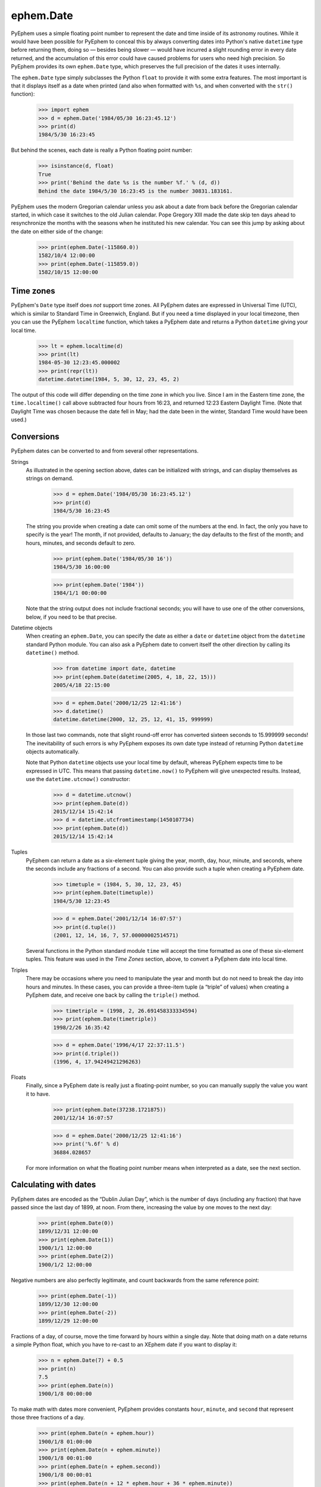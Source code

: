 
ephem.Date
==========

PyEphem uses a simple floating point number
to represent the date and time inside of its astronomy routines.
While it would have been possible for PyEphem to conceal this
by always converting dates into Python's native ``datetime`` type
before returning them,
doing so — besides being slower —
would have incurred a slight rounding error in every date returned,
and the accumulation of this error could have caused problems
for users who need high precision.
So PyEphem provides its own ``ephem.Date`` type,
which preserves the full precision of the dates it uses internally.

The ``ephem.Date`` type simply subclasses the Python ``float``
to provide it with some extra features.
The most important is that it displays itself as a date when printed
(and also when formatted with ``%s``,
and when converted with the ``str()`` function):

    >>> import ephem
    >>> d = ephem.Date('1984/05/30 16:23:45.12')
    >>> print(d)
    1984/5/30 16:23:45

But behind the scenes,
each date is really a Python floating point number:

    >>> isinstance(d, float)
    True
    >>> print('Behind the date %s is the number %f.' % (d, d))
    Behind the date 1984/5/30 16:23:45 is the number 30831.183161.

PyEphem uses the modern Gregorian calendar
unless you ask about a date
from back before the Gregorian calendar started,
in which case it switches to the old Julian calendar.
Pope Gregory XIII made the date skip ten days ahead
to resynchronize the months with the seasons
when he instituted his new calendar.
You can see this jump by asking about the date
on either side of the change:

    >>> print(ephem.Date(-115860.0))
    1582/10/4 12:00:00
    >>> print(ephem.Date(-115859.0))
    1582/10/15 12:00:00

Time zones
----------

PyEphem's ``Date`` type itself does *not* support time zones.
All PyEphem dates are expressed in Universal Time (UTC),
which is similar to Standard Time in Greenwich, England.
But if you need a time displayed in your local timezone,
then you can use the PyEphem ``localtime`` function,
which takes a PyEphem date
and returns a Python ``datetime`` giving your local time.

    >>> lt = ephem.localtime(d)
    >>> print(lt)
    1984-05-30 12:23:45.000002
    >>> print(repr(lt))
    datetime.datetime(1984, 5, 30, 12, 23, 45, 2)

The output of this code will differ
depending on the time zone in which you live.
Since I am in the Eastern time zone,
the ``time.localtime()`` call above
subtracted four hours from 16:23,
and returned 12:23 Eastern Daylight Time.
(Note that Daylight Time was chosen because the date fell in May;
had the date been in the winter, Standard Time would have been used.)

Conversions
-----------

PyEphem dates can be converted to and from
several other representations.

Strings
  As illustrated in the opening section above,
  dates can be initialized with strings,
  and can display themselves as strings on demand.

    >>> d = ephem.Date('1984/05/30 16:23:45.12')
    >>> print(d)
    1984/5/30 16:23:45

  The string you provide when creating a date
  can omit some of the numbers at the end.
  In fact, the only you have to specify is the year!
  The month, if not provided, defaults to January;
  the day defaults to the first of the month;
  and hours, minutes, and seconds default to zero.

    >>> print(ephem.Date('1984/05/30 16'))
    1984/5/30 16:00:00

    >>> print(ephem.Date('1984'))
    1984/1/1 00:00:00

  Note that the string output does not include fractional seconds;
  you will have to use one of the other conversions, below,
  if you need to be that precise.

Datetime objects
  When creating an ``ephem.Date``,
  you can specify the date
  as either a ``date`` or ``datetime`` object
  from the ``datetime`` standard Python module.
  You can also ask a PyEphem date to convert itself the other direction
  by calling its ``datetime()`` method.

    >>> from datetime import date, datetime
    >>> print(ephem.Date(datetime(2005, 4, 18, 22, 15)))
    2005/4/18 22:15:00

    >>> d = ephem.Date('2000/12/25 12:41:16')
    >>> d.datetime()
    datetime.datetime(2000, 12, 25, 12, 41, 15, 999999)

  In those last two commands,
  note that slight round-off error has converted sixteen seconds
  to 15.999999 seconds!
  The inevitability of such errors
  is why PyEphem exposes its own date type
  instead of returning Python ``datetime`` objects automatically.

  Note that Python ``datetime`` objects use your local time by default,
  whereas PyEphem expects time to be expressed in UTC.
  This means that passing ``datetime.now()`` to PyEphem
  will give unexpected results.
  Instead, use the ``datetime.utcnow()`` constructor:

    >>> d = datetime.utcnow()
    >>> print(ephem.Date(d))
    2015/12/14 15:42:14
    >>> d = datetime.utcfromtimestamp(1450107734)
    >>> print(ephem.Date(d))
    2015/12/14 15:42:14

Tuples
  PyEphem can return a date as a six-element tuple
  giving the year, month, day, hour, minute, and seconds,
  where the seconds include any fractions of a second.
  You can also provide such a tuple when creating a PyEphem date.

    >>> timetuple = (1984, 5, 30, 12, 23, 45)
    >>> print(ephem.Date(timetuple))
    1984/5/30 12:23:45

    >>> d = ephem.Date('2001/12/14 16:07:57')
    >>> print(d.tuple())
    (2001, 12, 14, 16, 7, 57.00000002514571)

  Several functions in the Python standard module ``time``
  will accept the time formatted as one of these six-element tuples.
  This feature was used in the *Time Zones* section, above,
  to convert a PyEphem date into local time.

Triples
  There may be occasions where you need to manipulate the year and month
  but do not need to break the day into hours and minutes.
  In these cases,
  you can provide a three-item tuple (a “triple” of values)
  when creating a PyEphem date,
  and receive one back by calling the ``triple()`` method.

    >>> timetriple = (1998, 2, 26.691458333334594)
    >>> print(ephem.Date(timetriple))
    1998/2/26 16:35:42

    >>> d = ephem.Date('1996/4/17 22:37:11.5')
    >>> print(d.triple())
    (1996, 4, 17.94249421296263)

Floats
  Finally,
  since a PyEphem date is really just a floating-point number,
  so you can manually supply the value you want it to have.

    >>> print(ephem.Date(37238.1721875))
    2001/12/14 16:07:57

    >>> d = ephem.Date('2000/12/25 12:41:16')
    >>> print('%.6f' % d)
    36884.028657

  For more information on what the floating point number means
  when interpreted as a date,
  see the next section.

Calculating with dates
----------------------

PyEphem dates are encoded as the “Dublin Julian Day”,
which is the number of days (including any fraction)
that have passed since the last day of 1899, at noon.
From there, increasing the value by one moves to the next day: 

    >>> print(ephem.Date(0))
    1899/12/31 12:00:00
    >>> print(ephem.Date(1))
    1900/1/1 12:00:00
    >>> print(ephem.Date(2))
    1900/1/2 12:00:00

Negative numbers are also perfectly legitimate,
and count backwards from the same reference point:

    >>> print(ephem.Date(-1))
    1899/12/30 12:00:00
    >>> print(ephem.Date(-2))
    1899/12/29 12:00:00

Fractions of a day, of course,
move the time forward by hours within a single day.
Note that doing math on a date returns a simple Python float,
which you have to re-cast to an XEphem date
if you want to display it:

    >>> n = ephem.Date(7) + 0.5
    >>> print(n)
    7.5
    >>> print(ephem.Date(n))
    1900/1/8 00:00:00

To make math with dates more convenient,
PyEphem provides constants ``hour``, ``minute``, and ``second``
that represent those three fractions of a day.

    >>> print(ephem.Date(n + ephem.hour))
    1900/1/8 01:00:00
    >>> print(ephem.Date(n + ephem.minute))
    1900/1/8 00:01:00
    >>> print(ephem.Date(n + ephem.second))
    1900/1/8 00:00:01
    >>> print(ephem.Date(n + 12 * ephem.hour + 36 * ephem.minute))
    1900/1/8 12:36:00
